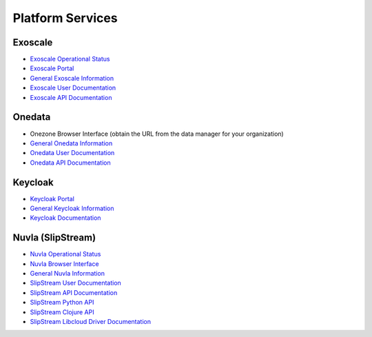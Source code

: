 .. _platform-services:

Platform Services
=================

.. _exoscale-docs:

Exoscale
--------

- `Exoscale Operational Status <https://status.exoscale.ch/>`_
- `Exoscale Portal <https://portal.exoscale.ch>`_
- `General Exoscale Information <https://www.exoscale.ch>`_
- `Exoscale User Documentation <https://community.exoscale.ch/documentation/>`_
- `Exoscale API Documentation <https://community.exoscale.ch/api/>`_


Onedata
-------

- Onezone Browser Interface (obtain the URL from the data manager for your organization)
- `General Onedata Information <https://onedata.org>`_
- `Onedata User Documentation <https://onedata.org/#/home/documentation/index.html>`_
- `Onedata API Documentation <https://onedata.org/#/home/api/latest/onezone>`_

Keycloak
--------

- `Keycloak Portal <https://fed-id.nuv.la>`_
- `General Keycloak Information <http://www.keycloak.org>`_
- `Keycloak Documentation <http://www.keycloak.org/documentation.html>`_


Nuvla (SlipStream)
------------------

- `Nuvla Operational Status <http://status.nuv.la/>`_
- `Nuvla Browser Interface <https://nuv.la>`_
- `General Nuvla Information <http://sixsq.com/services/nuvla>`_
- `SlipStream User Documentation <http://ssdocs.sixsq.com>`_
- `SlipStream API Documentation <http://ssapi.sixsq.com>`_
- `SlipStream Python API <https://slipstream.github.io/SlipStreamPythonAPI/>`_
- `SlipStream Clojure API <http://slipstream.github.io/SlipStreamClojureAPI/>`_
- `SlipStream Libcloud Driver Documentation <https://slipstream.github.io/slipstream-libcloud-driver/>`_

